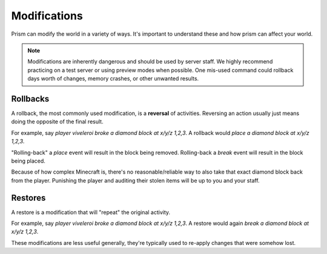 Modifications
=============

Prism can modify the world in a variety of ways. It's important to understand these and how prism can affect your world.

.. note::

    Modifications are inherently dangerous and should be used by server staff. We highly recommend practicing on a test server or using preview modes when possible. One mis-used command could rollback days worth of changes, memory crashes, or other unwanted results.

.. _rollbacks:

Rollbacks
---------

A rollback, the most commonly used modification, is a **reversal** of activities. Reversing an action usually just means doing the opposite of the final result.

For example, say `player viveleroi broke a diamond block at x/y/z 1,2,3`. A rollback would `place a diamond block at x/y/z 1,2,3`.

"Rolling-back" a `place` event will result in the block being removed. Rolling-back a `break` event will result in the block being placed. 

Because of how complex Minecraft is, there's no reasonable/reliable way to also take that exact diamond block back from the player. Punishing the player and auditing their stolen items will be up to you and your staff.

.. _restores:

Restores
--------

A restore is a modification that will "repeat" the original activity.

For example, say `player viveleroi broke a diamond block at x/y/z 1,2,3`. A restore would again `break a diamond block at x/y/z 1,2,3`.

These modifications are less useful generally, they're typically used to re-apply changes that were somehow lost.